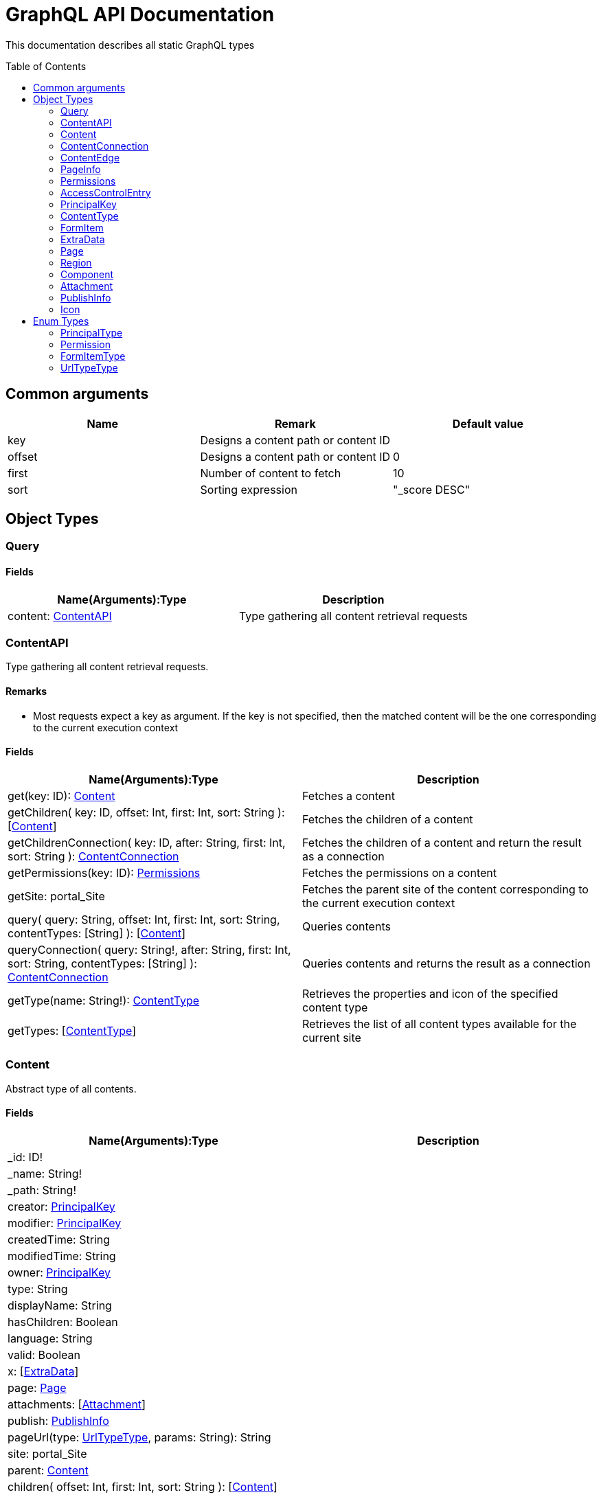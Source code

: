 = GraphQL API Documentation
:toc: macro
:toclevels: 2

This documentation describes all static GraphQL types

toc::[]

== Common arguments

|===
|Name | Remark | Default value

|key
|Designs a content path or content ID
|

|offset
|Designs a content path or content ID
|0

|first
|Number of content to fetch
|10

|sort
|Sorting expression
|"_score DESC"
|===

== Object Types
=== Query 

==== Fields
|===
|Name(Arguments):Type | Description

|content: <<ContentAPI>>
|Type gathering all content retrieval requests
|===

=== ContentAPI 

Type gathering all content retrieval requests. 

==== Remarks

* Most requests expect a key as argument. If the key is not specified, then the matched content will be the one corresponding to the current execution context

==== Fields

|===
|Name(Arguments):Type | Description

|get(key: ID): <<Content>>
|Fetches a content

|getChildren(
 key: ID,
 offset: Int,
 first: Int,
 sort: String
 ): [<<Content>>]
|Fetches the children of a content

|getChildrenConnection(
 key: ID,
 after: String,
 first: Int,
 sort: String
 ): <<ContentConnection>>
| Fetches the children of a content and return the result as a connection

|getPermissions(key: ID): <<Permissions>>
|Fetches the permissions on a content

|getSite: portal_Site
|Fetches the parent site of the content corresponding to the current execution context

|query(
 query: String,
 offset: Int,
 first: Int,
 sort: String,
 contentTypes: [String]
 ): [<<Content>>]
|Queries contents

|queryConnection(
 query: String!,
 after: String,
 first: Int,
 sort: String,
 contentTypes: [String]
 ): <<ContentConnection>>
|Queries contents and returns the result as a connection

|getType(name: String!): <<ContentType>>
|Retrieves the properties and icon of the specified content type

|getTypes: [<<ContentType>>]
|Retrieves the list of all content types available for the current site
|===

=== Content
Abstract type of all contents.

==== Fields
|===
|Name(Arguments):Type | Description

|_id: ID!
|

|_name: String!
|

|_path: String!
|

|creator: <<PrincipalKey>>
|

|modifier: <<PrincipalKey>>
|

|createdTime: String
|

|modifiedTime: String
|

|owner: <<PrincipalKey>>
|

|type: String
|

|displayName: String
|

|hasChildren: Boolean
|

|language: String
|

|valid: Boolean
|

|x: [<<ExtraData>>]
|

|page: <<Page>>
|

|attachments: [<<Attachment>>]
|

|publish: <<PublishInfo>>
|

|pageUrl(type: <<UrlTypeType>>, params: String): String
|

|site: portal_Site
|

|parent: <<Content>>
|

|children(
offset: Int, 
first: Int, 
sort: String
): [<<Content>>]
|

|childrenConnection(
after: String, 
first: Int, 
sort: String
): <<ContentConnection>>
|

|permissions: <<Permissions>>
|
|===

==== Direct Known Subtypes

Direct Known Subtypes: 
portal_Site
, base_Folder
, media_Code
, media_Executable
, media_Text
, media_Vector
, media_Spreadsheet
, media_Data
, base_Structured
, base_Shortcut
, base_Media
, media_Document
, media_Video
, media_Presentation
, media_Archive
, media_Audio
, portal_PageTemplate
, media_Unknown
, portal_TemplateFolder
, media_Image
, base_Unstructured
, portal_Fragment

=== ContentConnection

To ease the pagination of relationship to a content, the type ContentConnection has been created to represent this connection.
It allows you to :

* Paginate through the list.
* Ask for information about the connection itself, like totalCount or pageInfo.
* Ask for information about the edge itself, like cursor.

==== Fields

|===
|Name(Arguments):Type | Description

|totalCount: Int!
|

|edges: [<<ContentEdge>>]
|

|pageInfo: <<PageInfo>>
|

|===

=== ContentEdge

==== Fields

|===
|Name(Arguments):Type | Description

|node: <<Content>>!
|

|cursor: String!
|

|===

=== PageInfo

==== Fields

|===
|Name(Arguments):Type | Description

|startCursor: String!
|

|endCursor: String!
|

|hasNext: Boolean!
|

|===

=== Permissions

==== Fields

|===
|Name(Arguments):Type | Description

|inheritsPermissions: Boolean
|

|permissions: [<<AccessControlEntry>>]
|

|===

=== AccessControlEntry

==== Fields

|===
|Name(Arguments):Type | Description

|principal: <<PrincipalKey>>
|

|allow: [<<Permission>>]
|

|deny: [<<Permission>>]
|

|===

=== PrincipalKey

==== Fields

|===
|Name(Arguments):Type | Description

|value: String
|

|type: <<PrincipalType>>
|

|userStore: String
|

|principalId: String
|

|===

=== ContentType

==== Fields

|===
|Name(Arguments):Type | Description

|name: String
|

|displayName: String
|

|description: String
|

|superType: String
|

|abstract: Boolean
|

|final: Boolean
|

|allowChildContent: Boolean
|

|contentDisplayNameScript: String
|

|icon: Icon
|

|form: [<<FormItem>>]
|

|getInstances(
offset: Int
, first: Int
, query: String
, sort: String
): [<<Content>>]
|

|getInstanceConnection(
after: String
, first: Int
, query: String
, sort: String
): <<ContentConnection>>
|

|===

=== FormItem

==== Fields

|===
|Name(Arguments):Type | Description

|formItemType: <<FormItemType>>
|

|name: String
|

|label: String
|

|===

==== Direct Known Subtypes

Direct Known Subtypes: FormInput
, FormOptionSet
, FormLayout
, FormItemSet

=== ExtraData

==== Fields

|===
|Name(Arguments):Type | Description

|name: String
|

|data: String
|

|===

=== Page

==== Fields

|===
|Name(Arguments):Type | Description

|template: String
|

|controller: String
|

|config: String
|

|regions: [<<Region>>]
|

|fragment: <<Component>>
|

|===

=== Region

==== Fields

|===
|Name(Arguments):Type | Description

|name: String
|

|components: [<<Component>>]
|

|===

=== Component

==== Fields

|===
|Name(Arguments):Type | Description

|name: String
|

|path: String
|

|type: String
|

|descriptor: String
|

|text: String
|

|fragment: String
|

|config: String
|

|regions: [<<Region>>]
|

|===

=== Attachment

==== Fields

|===
|Name(Arguments):Type | Description

|name: String
|

|label: String
|

|size: Int
|

|mimeType: String
|

|===

=== PublishInfo

==== Fields

|===
|Name(Arguments):Type | Description

|from: String
|

|to: String
|

|first: String
|

|===

=== Icon

==== Fields

|===
|Name(Arguments):Type | Description

|mimeType: String
|

|modifiedTime: String
|

|===

== Enum Types

=== PrincipalType

Enum values: user
, group
, role

=== Permission

Enum values: READ
, CREATE
, MODIFY
, DELETE
, PUBLISH
, READ_PERMISSIONS
, WRITE_PERMISSIONS

=== FormItemType

Enum values: ItemSet
, Layout
, Input
, OptionSet

=== UrlTypeType

Enum values: server
, absolute